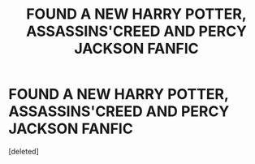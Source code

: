 #+TITLE: FOUND A NEW HARRY POTTER, ASSASSINS'CREED AND PERCY JACKSON FANFIC

* FOUND A NEW HARRY POTTER, ASSASSINS'CREED AND PERCY JACKSON FANFIC
:PROPERTIES:
:Score: 0
:DateUnix: 1570918412.0
:DateShort: 2019-Oct-13
:END:
[deleted]

